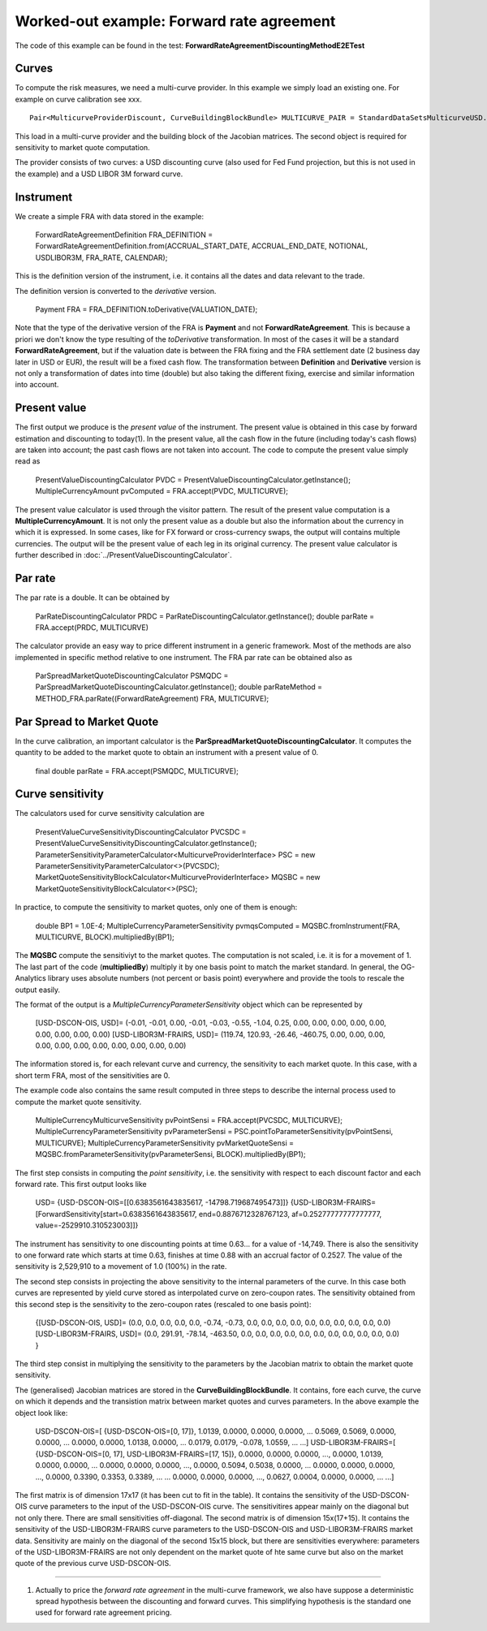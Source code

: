 Worked-out example: Forward rate agreement
======================

The code of this example can be found in the test: **ForwardRateAgreementDiscountingMethodE2ETest**

Curves
------

To compute the risk measures, we need a multi-curve provider. In this example we simply load an existing one. For example on curve calibration see xxx. ::

    Pair<MulticurveProviderDiscount, CurveBuildingBlockBundle> MULTICURVE_PAIR = StandardDataSetsMulticurveUSD.getCurvesUSDOisL3();
This load in a multi-curve provider and the building block of the Jacobian matrices. The second object is required for sensitivity to market quote computation.

The provider consists of two curves: a USD discounting curve (also used for Fed Fund projection, but this is not used in the example) and a USD LIBOR 3M forward curve.

Instrument
----------
We create a simple FRA with data stored in the example:

    ForwardRateAgreementDefinition FRA_DEFINITION = ForwardRateAgreementDefinition.from(ACCRUAL_START_DATE, ACCRUAL_END_DATE, NOTIONAL, USDLIBOR3M, FRA_RATE, CALENDAR);
This is the definition version of the instrument, i.e. it contains all the dates and data relevant to the trade.

The definition version is converted to the *derivative* version. 

    Payment FRA = FRA_DEFINITION.toDerivative(VALUATION_DATE);
Note that the type of the derivative version of the FRA is **Payment** and not **ForwardRateAgreement**. This is because a priori we don't know the type resulting of the *toDerivative* transformation. In most of the cases it will be a standard **ForwardRateAgreement**, but if the valuation date is between the FRA fixing and the FRA settlement date (2 business day later in USD or EUR), the result will be a fixed cash flow. The transformation between **Definition** and **Derivative** version is not only a transformation of dates into time (double) but also taking the different fixing, exercise and similar information into account.

Present value
-------

The first output we produce is the *present value* of the instrument. The present value is obtained in this case by forward estimation and discounting to today(1). In the present value, all the cash flow in the future (including today's cash flows) are taken into account; the past cash flows are not taken into account.
The code to compute the present value simply read as

    PresentValueDiscountingCalculator PVDC = PresentValueDiscountingCalculator.getInstance();
    MultipleCurrencyAmount pvComputed = FRA.accept(PVDC, MULTICURVE);

The present value calculator is used through the visitor pattern. The result of the present value computation is a **MultipleCurrencyAmount**. It is not only the present value as a double but also the information about the currency in which it is expressed. In some cases, like for FX forward or cross-currency swaps, the output will contains multiple currencies. The output will be the present value of each leg in its original currency. The present value calculator is further described in :doc:`../PresentValueDiscountingCalculator`.

Par rate
--------

The par rate is a double. It can be obtained by

    ParRateDiscountingCalculator PRDC = ParRateDiscountingCalculator.getInstance();
    double parRate = FRA.accept(PRDC, MULTICURVE)

The calculator provide an easy way to price different instrument in a generic framework. Most of the methods are also implemented in specific method relative to one instrument. The FRA par rate can be obtained also as

    ParSpreadMarketQuoteDiscountingCalculator PSMQDC = ParSpreadMarketQuoteDiscountingCalculator.getInstance();
    double parRateMethod = METHOD_FRA.parRate((ForwardRateAgreement) FRA, MULTICURVE);

Par Spread to Market Quote
--------

In the curve calibration, an important calculator is the **ParSpreadMarketQuoteDiscountingCalculator**. It computes the quantity to be added to the market quote to obtain an instrument with a present value of 0.

    final double parRate = FRA.accept(PSMQDC, MULTICURVE);
    
Curve sensitivity
-----------------

The calculators used for curve sensitivity calculation are

    PresentValueCurveSensitivityDiscountingCalculator PVCSDC = PresentValueCurveSensitivityDiscountingCalculator.getInstance();
    ParameterSensitivityParameterCalculator<MulticurveProviderInterface> PSC = new ParameterSensitivityParameterCalculator<>(PVCSDC);
    MarketQuoteSensitivityBlockCalculator<MulticurveProviderInterface> MQSBC = new MarketQuoteSensitivityBlockCalculator<>(PSC);

In practice, to compute the sensitivity to market quotes, only one of them is enough:

    double BP1 = 1.0E-4;
    MultipleCurrencyParameterSensitivity pvmqsComputed = MQSBC.fromInstrument(FRA, MULTICURVE, BLOCK).multipliedBy(BP1);
The **MQSBC** compute the sensitiviyt to the market quotes. The computation is not scaled, i.e. it is for a movement of 1. The last part of the code (**multipliedBy**) multiply it by one basis point to match the market standard. In general, the OG-Analytics library uses absolute numbers (not percent or basis point) everywhere and provide the tools to rescale the output easily.

The format of the output is a *MultipleCurrencyParameterSensitivity* object which can be represented by

    [USD-DSCON-OIS, USD]= (-0.01, -0.01, 0.00, -0.01, -0.03, -0.55, -1.04, 0.25, 0.00, 0.00, 0.00, 0.00, 0.00, 0.00, 0.00, 0.00, 0.00)
    [USD-LIBOR3M-FRAIRS, USD]= (119.74, 120.93, -26.46, -460.75, 0.00, 0.00, 0.00, 0.00, 0.00, 0.00, 0.00, 0.00, 0.00, 0.00, 0.00)
The information stored is, for each relevant curve and currency, the sensitivity to each market quote. In this case, with a short term FRA, most of the sensitivities are 0.

The example code also contains the same result computed in three steps to describe the internal process used to compute the market quote sensitivity.

    MultipleCurrencyMulticurveSensitivity pvPointSensi = FRA.accept(PVCSDC, MULTICURVE);
    MultipleCurrencyParameterSensitivity pvParameterSensi = PSC.pointToParameterSensitivity(pvPointSensi, MULTICURVE);
    MultipleCurrencyParameterSensitivity pvMarketQuoteSensi = MQSBC.fromParameterSensitivity(pvParameterSensi, BLOCK).multipliedBy(BP1);

The first step consists in computing the *point sensitivity*, i.e. the sensitivity with respect to each discount factor and each forward rate. This first output looks like

    USD=
    {USD-DSCON-OIS=[[0.6383561643835617, -14798.719687495473]]}
    {USD-LIBOR3M-FRAIRS=[ForwardSensitivity[start=0.6383561643835617, end=0.8876712328767123, af=0.25277777777777777, value=-2529910.310523003]]}
The instrument has sensitivity to one discounting points at time 0.63... for a value of -14,749. There is also the sensitivity to one forward rate which starts at time 0.63, finishes at time 0.88 with an accrual factor of 0.2527. The value of the sensitivity is 2,529,910 to a movement of 1.0 (100%) in the rate.

The second step consists in projecting the above sensitivity to the internal parameters of the curve. In this case both curves are represented by yield curve stored as interpolated curve on zero-coupon rates. The sensitivity obtained from this second step is the sensitivity to the zero-coupon rates (rescaled to one basis point):

    {[USD-DSCON-OIS, USD]= (0.0, 0.0, 0.0, 0.0, 0.0, -0.74, -0.73, 0.0, 0.0, 0.0, 0.0, 0.0, 0.0, 0.0, 0.0, 0.0, 0.0)
    [USD-LIBOR3M-FRAIRS, USD]= (0.0, 291.91, -78.14, -463.50, 0.0, 0.0, 0.0, 0.0, 0.0, 0.0, 0.0, 0.0, 0.0, 0.0, 0.0) }

The third step consist in multiplying the sensitivity to the parameters by the Jacobian matrix to obtain the market quote sensitivity.

The (generalised) Jacobian matrices are stored in the **CurveBuildingBlockBundle**. It contains, fore each curve, the curve on which it depends and the transistion matrix between market quotes and curves parameters. In the above example the object look like:

    USD-DSCON-OIS=[
    {USD-DSCON-OIS=[0, 17]},
    1.0139, 0.0000, 0.0000, 0.0000, ...
    0.5069, 0.5069, 0.0000, 0.0000, ...
    0.0000, 0.0000, 1.0138, 0.0000, ...
    0.0179, 0.0179, -0.078, 1.0559, ...
    ...]
    USD-LIBOR3M-FRAIRS=[
    {USD-DSCON-OIS=[0, 17], USD-LIBOR3M-FRAIRS=[17, 15]}, 
    0.0000, 0.0000, 0.0000, ..., 0.0000, 1.0139, 0.0000, 0.0000, ...
    0.0000, 0.0000, 0.0000, ..., 0.0000, 0.5094, 0.5038, 0.0000, ...
    0.0000, 0.0000, 0.0000, ..., 0.0000, 0.3390, 0.3353, 0.3389, ...
    ...
    0.0000, 0.0000, 0.0000, ..., 0.0627, 0.0004, 0.0000, 0.0000, ...
    ...]
The first matrix is of dimension 17x17 (it has been cut to fit in the table). It contains the sensitivity of the USD-DSCON-OIS curve parameters to the input of the USD-DSCON-OIS curve. The sensitivitires appear mainly on the diagonal but not only there. There are small sensitivities off-diagonal. The second matrix is of dimension 15x(17+15). It contains the sensitivity of the USD-LIBOR3M-FRAIRS curve parameters to the USD-DSCON-OIS and USD-LIBOR3M-FRAIRS market data. Sensitivity are mainly on the diagonal of the second 15x15 block, but there are sensitivities everywhere: parameters of the USD-LIBOR3M-FRAIRS are not only dependent on the market quote of hte same curve but also on the market quote of the previous curve USD-DSCON-OIS.

----------

(1) Actually to price the *forward rate agreement* in the multi-curve framework, we also have suppose a deterministic spread hypothesis between the discounting and forward curves. This simplifying hypothesis is the standard one used for forward rate agreement pricing.

